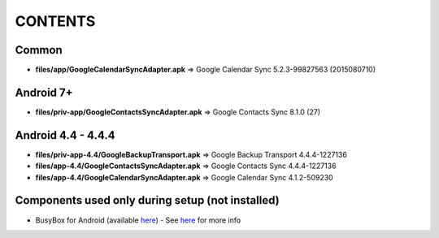 ..
   SPDX-FileCopyrightText: (c) 2016 ale5000
   SPDX-License-Identifier: GPL-3.0-or-later
   SPDX-FileType: DOCUMENTATION

========
CONTENTS
========
.. |star| replace:: ⭐️
.. |fire| replace:: 🔥
.. |boom| replace:: 💥

Common
------
- **files/app/GoogleCalendarSyncAdapter.apk** => Google Calendar Sync 5.2.3-99827563 (2015080710)

Android 7+
----------
- **files/priv-app/GoogleContactsSyncAdapter.apk** => Google Contacts Sync 8.1.0 (27)

Android 4.4 - 4.4.4
-------------------
- **files/priv-app-4.4/GoogleBackupTransport.apk** => Google Backup Transport 4.4.4-1227136
- **files/app-4.4/GoogleContactsSyncAdapter.apk** => Google Contacts Sync 4.4.4-1227136
- **files/app-4.4/GoogleCalendarSyncAdapter.apk** => Google Calendar Sync 4.1.2-509230

Components used only during setup (not installed)
-------------------------------------------------
- BusyBox for Android (available `here <https://forum.xda-developers.com/showthread.php?t=3348543>`_) - See `here <misc/README.rst>`_ for more info
